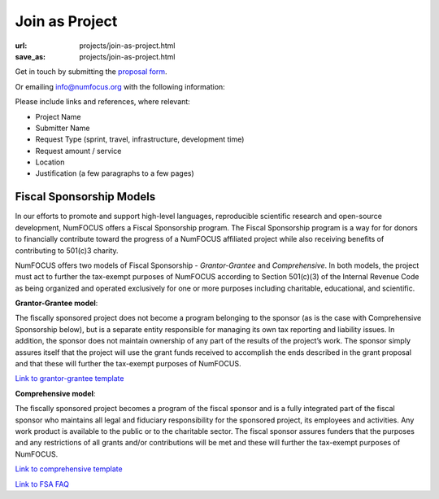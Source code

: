 Join as Project
###############
:url: projects/join-as-project.html
:save_as: projects/join-as-project.html

Get in touch by submitting the `proposal form`_.

Or emailing info@numfocus.org with the following information:

Please include links and references, where relevant:

* Project Name
* Submitter Name
* Request Type (sprint, travel, infrastructure, development time)
* Request amount / service
* Location
* Justification (a few paragraphs to a few pages)


Fiscal Sponsorship Models
-------------------------


In our efforts to promote and support high-level languages, reproducible scientific research and open-source development, NumFOCUS offers a Fiscal Sponsorship program.  The Fiscal Sponsorship program is a way for for donors to financially contribute toward the progress of a NumFOCUS affiliated project while also receiving benefits of contributing to 501(c)3 charity. 

NumFOCUS offers two models of Fiscal Sponsorship - *Grantor-Grantee* and *Comprehensive*.  In both models, the project must act to further the tax-exempt purposes of NumFOCUS according to Section 501(c)(3) of the Internal Revenue Code as being organized and operated exclusively for one or more purposes including charitable, educational, and scientific.

**Grantor-Grantee model**:

The fiscally sponsored project does not become a program belonging to the sponsor (as is the case with Comprehensive Sponsorship below), but is a separate entity responsible for managing its own tax reporting and liability issues. In addition, the sponsor does not maintain ownership of any part of the results of the project’s work. The sponsor simply assures itself that the project will use the grant funds received to accomplish the ends described in the grant proposal and that these will further the tax-exempt purposes of NumFOCUS.

`Link to grantor-grantee template`_

**Comprehensive model**:

The fiscally sponsored project becomes a program of the fiscal sponsor and is a fully integrated part of the fiscal sponsor who maintains all legal and fiduciary responsibility for the sponsored project, its employees and activities.  Any work product is available to the public or to the charitable sector. The fiscal sponsor assures funders that the purposes and any restrictions of all grants and/or contributions will be met and these will further the tax-exempt purposes of NumFOCUS.

`Link to comprehensive template`_

`Link to FSA FAQ`_

.. _Link to grantor-grantee template: https://docs.google.com/document/d/18n_wrjNqUmruQxTQHJRY9Q01IgHFeQCvyUo8utQNUvo/edit
.. _Link to comprehensive template: https://docs.google.com/document/d/11YqMX9UrgfCSgiQEUzmOFyg6Ku-vED6gMxhO6J9lCgg/edit?usp=sharing
.. _Link to FSA FAQ: https://docs.google.com/document/d/1zdXp07dLvkbqBrDsw96P6mkqxnWzKJuM-1f4408I6Qs/edit?usp=sharing
.. _proposal form: mailto:info@numfocus.org?subject=Project%20proposal&body=Please%20include%20links%20and%20references%2C%20where%20relevant%3A%0A%0A*%20Project%20Name%0A%0A*%20Submitter%20Name%0A%0A*%20Request%20Type%20(sprint%2C%20travel%2C%20infrastructure%2C%20development%20time)%0A%0A*%20Request%20amount%20%2F%20service%0A%0A*%20Location%0A%0A*%20Justification%20(a%20few%20paragraphs%20to%20a%20few%20pages)">submitting the proposal form.

